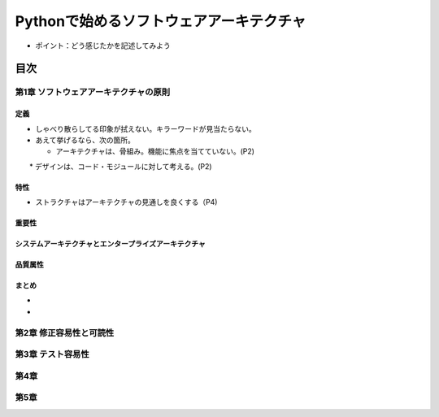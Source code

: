
###########################################
Pythonで始めるソフトウェアアーキテクチャ
###########################################

* ポイント：どう感じたかを記述してみよう

目次
####################

第1章 ソフトウェアアーキテクチャの原則
==========================================

定義
---------
* しゃべり散らしてる印象が拭えない。キラーワードが見当たらない。
* あえて挙げるなら、次の箇所。

  * アーキテクチャは、骨組み。機能に焦点を当てていない。(P2)
　　* デザインは、コード・モジュールに対して考える。(P2)

特性
---------
* ストラクチャはアーキテクチャの見通しを良くする（P4)

重要性
---------

システムアーキテクチャとエンタープライズアーキテクチャ
--------------------------------------------------

品質属性
-----------------

まとめ
--------------

* 
* 

第2章 修正容易性と可読性
===========================

第3章 テスト容易性
===========================

第4章
==================
第5章
==================

